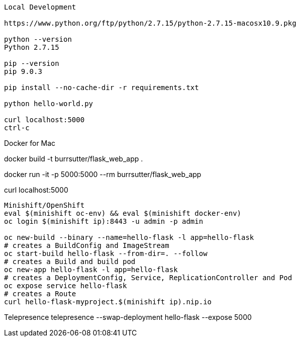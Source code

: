 --------------
Local Development

https://www.python.org/ftp/python/2.7.15/python-2.7.15-macosx10.9.pkg

python --version
Python 2.7.15

pip --version
pip 9.0.3

pip install --no-cache-dir -r requirements.txt

python hello-world.py

curl localhost:5000
ctrl-c

--------------
Docker for Mac

docker build -t burrsutter/flask_web_app .

docker run -it -p 5000:5000 --rm  burrsutter/flask_web_app

curl localhost:5000

--------------
Minishift/OpenShift
eval $(minishift oc-env) && eval $(minishift docker-env)
oc login $(minishift ip):8443 -u admin -p admin

oc new-build --binary --name=hello-flask -l app=hello-flask
# creates a BuildConfig and ImageStream
oc start-build hello-flask --from-dir=. --follow
# creates a Build and build pod
oc new-app hello-flask -l app=hello-flask
# creates a DeploymentConfig, Service, ReplicationController and Pod
oc expose service hello-flask
# creates a Route
curl hello-flask-myproject.$(minishift ip).nip.io

--------------
Telepresence
telepresence --swap-deployment hello-flask --expose 5000



